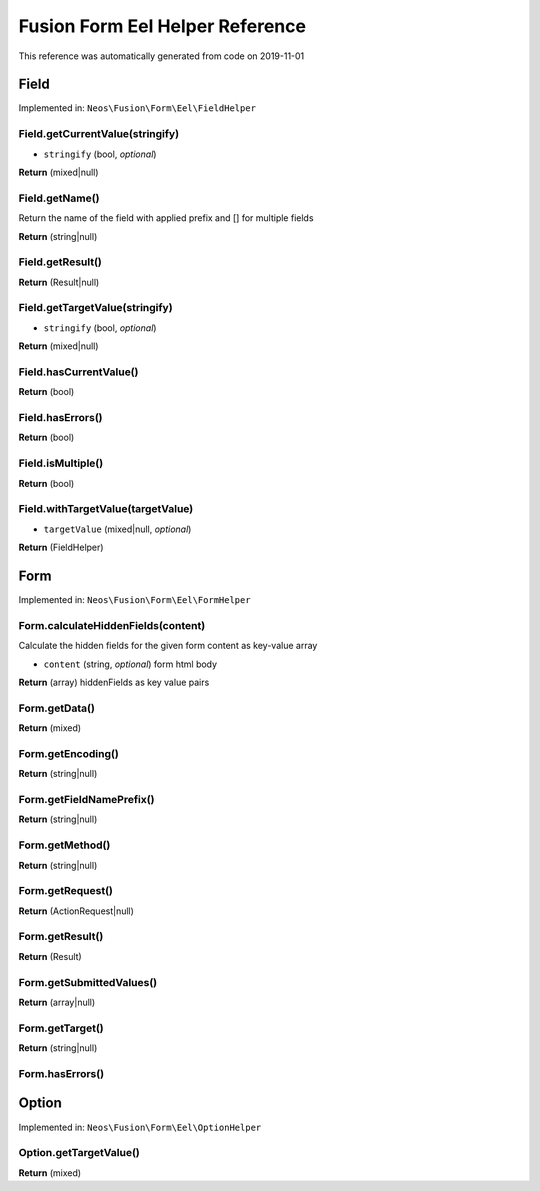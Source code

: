 .. _`Fusion Form Eel Helper Reference`:

Fusion Form Eel Helper Reference
================================

This reference was automatically generated from code on 2019-11-01


.. _`Fusion Form Eel Helper Reference: Field`:

Field
-----



Implemented in: ``Neos\Fusion\Form\Eel\FieldHelper``

Field.getCurrentValue(stringify)
^^^^^^^^^^^^^^^^^^^^^^^^^^^^^^^^

* ``stringify`` (bool, *optional*)

**Return** (mixed|null)

Field.getName()
^^^^^^^^^^^^^^^

Return the name of the field with applied prefix and [] for multiple fields

**Return** (string|null)

Field.getResult()
^^^^^^^^^^^^^^^^^

**Return** (Result|null)

Field.getTargetValue(stringify)
^^^^^^^^^^^^^^^^^^^^^^^^^^^^^^^

* ``stringify`` (bool, *optional*)

**Return** (mixed|null)

Field.hasCurrentValue()
^^^^^^^^^^^^^^^^^^^^^^^

**Return** (bool)

Field.hasErrors()
^^^^^^^^^^^^^^^^^

**Return** (bool)

Field.isMultiple()
^^^^^^^^^^^^^^^^^^

**Return** (bool)

Field.withTargetValue(targetValue)
^^^^^^^^^^^^^^^^^^^^^^^^^^^^^^^^^^

* ``targetValue`` (mixed|null, *optional*)

**Return** (FieldHelper)






.. _`Fusion Form Eel Helper Reference: Form`:

Form
----



Implemented in: ``Neos\Fusion\Form\Eel\FormHelper``

Form.calculateHiddenFields(content)
^^^^^^^^^^^^^^^^^^^^^^^^^^^^^^^^^^^

Calculate the hidden fields for the given form content as key-value array

* ``content`` (string, *optional*) form html body

**Return** (array) hiddenFields as key value pairs

Form.getData()
^^^^^^^^^^^^^^

**Return** (mixed)

Form.getEncoding()
^^^^^^^^^^^^^^^^^^

**Return** (string|null)

Form.getFieldNamePrefix()
^^^^^^^^^^^^^^^^^^^^^^^^^

**Return** (string|null)

Form.getMethod()
^^^^^^^^^^^^^^^^

**Return** (string|null)

Form.getRequest()
^^^^^^^^^^^^^^^^^

**Return** (ActionRequest|null)

Form.getResult()
^^^^^^^^^^^^^^^^

**Return** (Result)

Form.getSubmittedValues()
^^^^^^^^^^^^^^^^^^^^^^^^^

**Return** (array|null)

Form.getTarget()
^^^^^^^^^^^^^^^^

**Return** (string|null)

Form.hasErrors()
^^^^^^^^^^^^^^^^






.. _`Fusion Form Eel Helper Reference: Option`:

Option
------



Implemented in: ``Neos\Fusion\Form\Eel\OptionHelper``

Option.getTargetValue()
^^^^^^^^^^^^^^^^^^^^^^^

**Return** (mixed)






